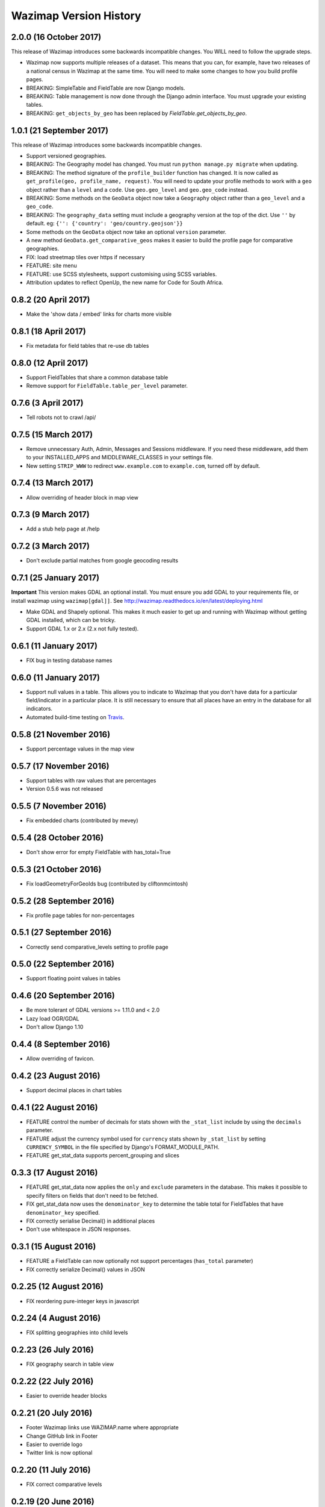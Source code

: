 Wazimap Version History
=======================

2.0.0 (16 October 2017)
-------------------------

This release of Wazimap introduces some backwards incompatible changes. You WILL need to follow the upgrade steps.

* Wazimap now supports multiple releases of a dataset. This means that you can, for example, have two releases of a national census in Wazimap at the same time. You will need to make some changes to how you build profile pages.
* BREAKING: SimpleTable and FieldTable are now Django models.
* BREAKING: Table management is now done through the Django admin interface. You must upgrade your existing tables.
* BREAKING: ``get_objects_by_geo`` has been replaced by `FieldTable.get_objects_by_geo`.

1.0.1 (21 September 2017)
-------------------------

This release of Wazimap introduces some backwards incompatible changes.

* Support versioned geographies.
* BREAKING: The Geography model has changed. You must run ``python manage.py migrate`` when updating.
* BREAKING: The method signature of the ``profile_builder`` function has changed. It is now called as ``get_profile(geo, profile_name, request)``. You will need to update your profile methods to work with a ``geo`` object rather than a ``level`` and a ``code``. Use ``geo.geo_level`` and ``geo.geo_code`` instead.
* BREAKING: Some methods on the ``GeoData`` object now take a ``Geography`` object rather than a ``geo_level`` and a ``geo_code``.
* BREAKING: The ``geography_data`` setting must include a geography version at the top of the dict. Use ``''`` by default. eg: ``{'': {'country': 'geo/country.geojson'}}``
* Some methods on the ``GeoData`` object now take an optional ``version`` parameter.
* A new method ``GeoData.get_comparative_geos`` makes it easier to build the profile page for comparative geographies.
* FIX: load streetmap tiles over https if necessary
* FEATURE: site menu
* FEATURE: use SCSS stylesheets, support customising using SCSS variables.
* Attribution updates to reflect OpenUp, the new name for Code for South Africa.

0.8.2 (20 April 2017)
---------------------

* Make the 'show data / embed' links for charts more visible

0.8.1 (18 April 2017)
---------------------

* Fix metadata for field tables that re-use db tables

0.8.0 (12 April 2017)
---------------------

* Support FieldTables that share a common database table
* Remove support for ``FieldTable.table_per_level`` parameter.

0.7.6 (3 April 2017)
--------------------

* Tell robots not to crawl /api/

0.7.5 (15 March 2017)
---------------------

* Remove unnecessary Auth, Admin, Messages and Sessions middleware. If you need these middleware, add them to your INSTALLED_APPS and MIDDLEWARE_CLASSES in your settings file.
* New setting ``STRIP_WWW`` to redirect ``www.example.com`` to ``example.com``, turned off by default.

0.7.4 (13 March 2017)
---------------------

* Allow overriding of header block in map view

0.7.3 (9 March 2017)
--------------------

* Add a stub help page at /help

0.7.2 (3 March 2017)
--------------------

* Don't exclude partial matches from google geocoding results

0.7.1 (25 January 2017)
-----------------------

**Important** This version makes GDAL an optional install. You must ensure you add GDAL to your requirements file, or install wazimap using ``wazimap[gdal]]``. See http://wazimap.readthedocs.io/en/latest/deploying.html

* Make GDAL and Shapely optional. This makes it much easier to get up and running with Wazimap without getting GDAL installed, which can be tricky.
* Support GDAL 1.x or 2.x (2.x not fully tested).

0.6.1 (11 January 2017)
-----------------------

* FIX bug in testing database names

0.6.0 (11 January 2017)
-----------------------

* Support null values in a table. This allows you to indicate to Wazimap that you don't have data for a particular field/indicator in a particular place. It is still necessary to ensure that all places have an entry in the database for all indicators.
* Automated build-time testing on `Travis <https://travis-ci.org/Code4SA/wazimap>`_.

0.5.8 (21 November 2016)
------------------------

* Support percentage values in the map view

0.5.7 (17 November 2016)
------------------------

* Support tables with raw values that are percentages
* Version 0.5.6 was not released

0.5.5 (7 November 2016)
-----------------------

* Fix embedded charts (contributed by mevey)

0.5.4 (28 October 2016)
-----------------------

* Don't show error for empty FieldTable with has_total=True

0.5.3 (21 October 2016)
-----------------------

* Fix loadGeometryForGeoIds bug (contributed by cliftonmcintosh)

0.5.2 (28 September 2016)
-------------------------

* Fix profile page tables for non-percentages

0.5.1 (27 September 2016)
-------------------------

* Correctly send comparative_levels setting to profile page

0.5.0 (22 September 2016)
-------------------------

* Support floating point values in tables

0.4.6 (20 September 2016)
-------------------------

* Be more tolerant of GDAL versions >= 1.11.0 and < 2.0
* Lazy load OGR/GDAL
* Don't allow Django 1.10

0.4.4 (8 September 2016)
------------------------

* Allow overriding of favicon.

0.4.2 (23 August 2016)
----------------------

* Support decimal places in chart tables

0.4.1 (22 August 2016)
----------------------

* FEATURE control the number of decimals for stats shown with the ``_stat_list`` include by using the ``decimals`` parameter.
* FEATURE adjust the currency symbol used for ``currency`` stats shown by ``_stat_list`` by setting ``CURRENCY_SYMBOL`` in the file specified by Django's FORMAT_MODULE_PATH.
* FEATURE get_stat_data supports percent_grouping and slices

0.3.3 (17 August 2016)
----------------------

* FEATURE get_stat_data now applies the ``only`` and ``exclude`` parameters in the database. This makes it possible to specify filters on fields that don't need to be fetched.
* FIX get_stat_data now uses the ``denominator_key`` to determine the table total for FieldTables that have ``denominator_key`` specified.
* FIX correctly serialise Decimal() in additional places
* Don't use whitespace in JSON responses.

0.3.1 (15 August 2016)
----------------------

* FEATURE a FieldTable can now optionally not support percentages (``has_total`` parameter)
* FIX correctly serialize Decimal() values in JSON

0.2.25 (12 August 2016)
-----------------------

* FIX reordering pure-integer keys in javascript

0.2.24 (4 August 2016)
----------------------

* FIX splitting geographies into child levels

0.2.23 (26 July 2016)
---------------------

* FIX geography search in table view

0.2.22 (22 July 2016)
---------------------

* Easier to override header blocks

0.2.21 (20 July 2016)
---------------------

* Footer Wazimap links use WAZIMAP.name where appropriate
* Change GitHub link in Footer
* Easier to override logo
* Twitter link is now optional

0.2.20 (11 July 2016)
---------------------

* FIX correct comparative levels

0.2.19 (20 June 2016)
---------------------

* Add table detail view, linked from homepage, to help users find data rather than
  always starting with a place.

0.2.18 (17 June 2016)
---------------------

* Make it easier to add provinces up the hierarchy in the data table view

0.2.17 (17 June 2016)
---------------------

* FIX how geo level ancestors are determined to fix issues with geography levels deeper than two.

0.2.16 (26 May 2016)
--------------------

* Add leaflet images included by css

0.2.15 (25 May 2016)
--------------------

* FIX ordering of keys for nested values

0.2.14 (5 May 2016)
-------------------

* Load leaflet locally so that it works over https
* Load fonts over https if necessary

0.2.13 (29 April 2016)
----------------------

* Serve most (all?) assets over https if site is loaded over https
* NOTE: this release still doesn't work correctly over https

0.2.12 (28 April 2016)
----------------------

* FIX: place search is wildcarded on both sides
* Make it easier to subclass from the default Wazimap Geography model by using GeographyBase

0.2.11 (20 April 2016)
----------------------

* Make homepage easier to override
* DOCS: how to override templates
* DOCS: profile page chart options
* Improve limiting searches to specific geo levels

0.2.10 (10 April 2016)
----------------------

* FIX: show slippy map on desktop, fixing bug introduced in 0.2.9.

0.2.9 (7 April 2016)
--------------------

* FIX: correctly hide slippy map on mobile, making elements clickable again

0.2.8 (5 April 2016)
--------------------

* FIX: embed over HTTPS

0.2.7 (5 April 2016)
--------------------

* Remove unnecessary rewrites for /static/iframe.html, this is only needed by wazimap-za.

0.2.6 (4 April 2016)
--------------------

* FIX: cleanly hide homepage map on small (<768px) screens

0.2.5 (2 April 2016)
--------------------

* Change the way geometries are loaded in comparison views
* Simplify template overrides in wazimap templates
* Fix link to GitHub repo in homepage template
* Add map back to the homepage [#4]
* DOCS: update deployment documentation and example files
* DOCS: make note that we recommend running securely over HTTPS

0.2.4 (8 March 2016)
--------------------

Django models have changed in this release. You will need to run migrations with ``python manage.py migrate``.

* FIX: content_type for robots.txt
* Remove numpy as a dependency
* Remove unused osm_area_id from geo models
* Add root_level to geo_data
* Don't include root level geography when computing geography full names
* Add optional long_name attribute to geo model
* Change profile maps JS to make it easy to override

0.2.3 (15 February 2016)
------------------------

* FEATURE: use Google place search to find places
* FEATURE: new ``country_code`` config setting
* FIX: redirect to slugged URLs when possible
* BREAKING: Data tables now default to one table for all geo levels
* Include deployment file examples in the ``deploy`` directory
* Remove uservoice.js

0.2.2 (15 February 2016)
------------------------

* Initial release
